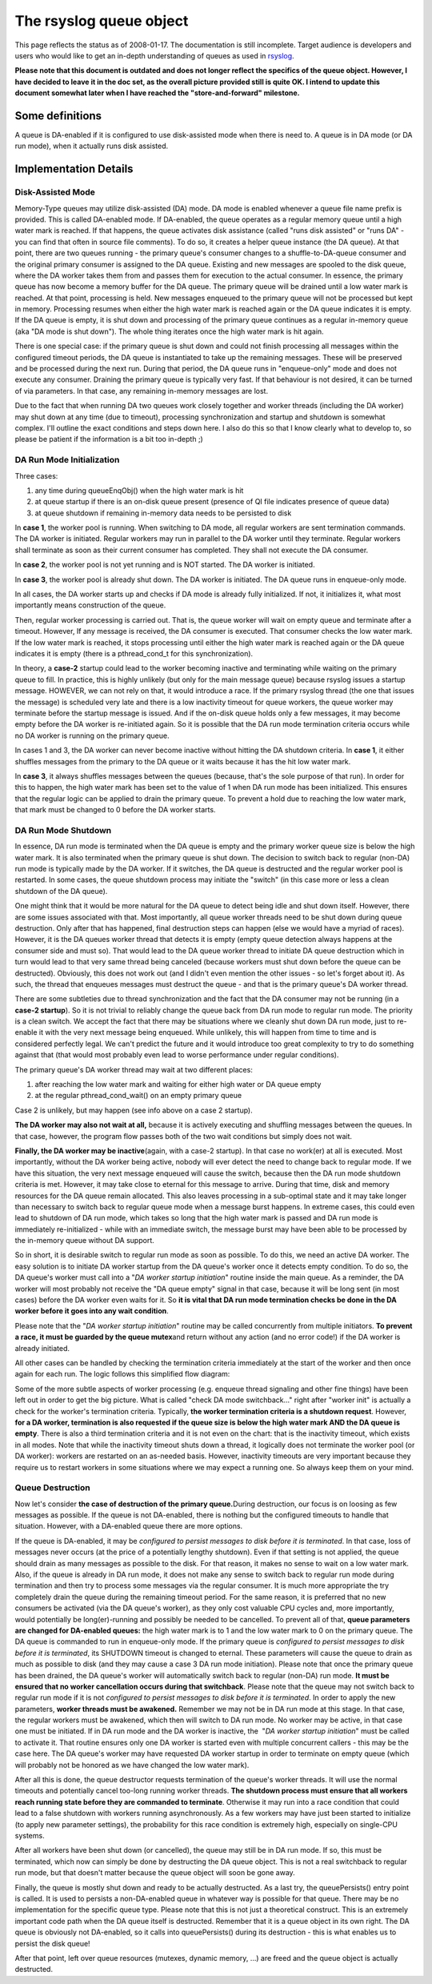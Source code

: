 The rsyslog queue object
========================

This page reflects the status as of 2008-01-17. The documentation is
still incomplete. Target audience is developers and users who would like
to get an in-depth understanding of queues as used in
`rsyslog <http://www.rsyslog.com/>`_.

**Please note that this document is outdated and does not longer reflect
the specifics of the queue object. However, I have decided to leave it
in the doc set, as the overall picture provided still is quite OK. I
intend to update this document somewhat later when I have reached the
"store-and-forward" milestone.**

Some definitions
----------------

A queue is DA-enabled if it is configured to use disk-assisted mode when
there is need to. A queue is in DA mode (or DA run mode), when it
actually runs disk assisted.

Implementation Details
----------------------

Disk-Assisted Mode
~~~~~~~~~~~~~~~~~~

Memory-Type queues may utilize disk-assisted (DA) mode. DA mode is
enabled whenever a queue file name prefix is provided. This is called
DA-enabled mode. If DA-enabled, the queue operates as a regular memory
queue until a high water mark is reached. If that happens, the queue
activates disk assistance (called "runs disk assisted" or "runs DA" -
you can find that often in source file comments). To do so, it creates a
helper queue instance (the DA queue). At that point, there are two
queues running - the primary queue's consumer changes to a
shuffle-to-DA-queue consumer and the original primary consumer is
assigned to the DA queue. Existing and new messages are spooled to the
disk queue, where the DA worker takes them from and passes them for
execution to the actual consumer. In essence, the primary queue has now
become a memory buffer for the DA queue. The primary queue will be
drained until a low water mark is reached. At that point, processing is
held. New messages enqueued to the primary queue will not be processed
but kept in memory. Processing resumes when either the high water mark
is reached again or the DA queue indicates it is empty. If the DA queue
is empty, it is shut down and processing of the primary queue continues
as a regular in-memory queue (aka "DA mode is shut down"). The whole
thing iterates once the high water mark is hit again.

There is one special case: if the primary queue is shut down and could
not finish processing all messages within the configured timeout
periods, the DA queue is instantiated to take up the remaining messages.
These will be preserved and be processed during the next run. During
that period, the DA queue runs in "enqueue-only" mode and does not
execute any consumer. Draining the primary queue is typically very fast.
If that behaviour is not desired, it can be turned of via parameters. In
that case, any remaining in-memory messages are lost.

Due to the fact that when running DA two queues work closely together
and worker threads (including the DA worker) may shut down at any time
(due to timeout), processing synchronization and startup and shutdown is
somewhat complex. I'll outline the exact conditions and steps down here.
I also do this so that I know clearly what to develop to, so please be
patient if the information is a bit too in-depth ;)

DA Run Mode Initialization
~~~~~~~~~~~~~~~~~~~~~~~~~~

Three cases:

#. any time during queueEnqObj() when the high water mark is hit
#. at queue startup if there is an on-disk queue present (presence of QI
   file indicates presence of queue data)
#. at queue shutdown if remaining in-memory data needs to be persisted
   to disk

In **case 1**, the worker pool is running. When switching to DA mode,
all regular workers are sent termination commands. The DA worker is
initiated. Regular workers may run in parallel to the DA worker until
they terminate. Regular workers shall terminate as soon as their current
consumer has completed. They shall not execute the DA consumer.

In **case 2**, the worker pool is not yet running and is NOT started.
The DA worker is initiated.

In **case 3**, the worker pool is already shut down. The DA worker is
initiated. The DA queue runs in enqueue-only mode.

In all cases, the DA worker starts up and checks if DA mode is already
fully initialized. If not, it initializes it, what most importantly
means construction of the queue.

Then, regular worker processing is carried out. That is, the queue
worker will wait on empty queue and terminate after a timeout. However,
If any message is received, the DA consumer is executed. That consumer
checks the low water mark. If the low water mark is reached, it stops
processing until either the high water mark is reached again or the DA
queue indicates it is empty (there is a pthread\_cond\_t for this
synchronization).

In theory, a **case-2** startup could lead to the worker becoming
inactive and terminating while waiting on the primary queue to fill. In
practice, this is highly unlikely (but only for the main message queue)
because rsyslog issues a startup message. HOWEVER, we can not rely on
that, it would introduce a race. If the primary rsyslog thread (the one
that issues the message) is scheduled very late and there is a low
inactivity timeout for queue workers, the queue worker may terminate
before the startup message is issued. And if the on-disk queue holds
only a few messages, it may become empty before the DA worker is
re-initiated again. So it is possible that the DA run mode termination
criteria occurs while no DA worker is running on the primary queue.

In cases 1 and 3, the DA worker can never become inactive without
hitting the DA shutdown criteria. In **case 1**, it either shuffles
messages from the primary to the DA queue or it waits because it has the
hit low water mark.

In **case 3**, it always shuffles messages between the queues (because,
that's the sole purpose of that run). In order for this to happen, the
high water mark has been set to the value of 1 when DA run mode has been
initialized. This ensures that the regular logic can be applied to drain
the primary queue. To prevent a hold due to reaching the low water mark,
that mark must be changed to 0 before the DA worker starts.

DA Run Mode Shutdown
~~~~~~~~~~~~~~~~~~~~

In essence, DA run mode is terminated when the DA queue is empty and the
primary worker queue size is below the high water mark. It is also
terminated when the primary queue is shut down. The decision to switch
back to regular (non-DA) run mode is typically made by the DA worker. If
it switches, the DA queue is destructed and the regular worker pool is
restarted. In some cases, the queue shutdown process may initiate the
"switch" (in this case more or less a clean shutdown of the DA queue).

One might think that it would be more natural for the DA queue to detect
being idle and shut down itself. However, there are some issues
associated with that. Most importantly, all queue worker threads need to
be shut down during queue destruction. Only after that has happened,
final destruction steps can happen (else we would have a myriad of
races). However, it is the DA queues worker thread that detects it is
empty (empty queue detection always happens at the consumer side and
must so). That would lead to the DA queue worker thread to initiate DA
queue destruction which in turn would lead to that very same thread
being canceled (because workers must shut down before the queue can be
destructed). Obviously, this does not work out (and I didn't even
mention the other issues - so let's forget about it). As such, the
thread that enqueues messages must destruct the queue - and that is the
primary queue's DA worker thread.

There are some subtleties due to thread synchronization and the fact
that the DA consumer may not be running (in a **case-2 startup**). So it
is not trivial to reliably change the queue back from DA run mode to
regular run mode. The priority is a clean switch. We accept the fact
that there may be situations where we cleanly shut down DA run mode,
just to re-enable it with the very next message being enqueued. While
unlikely, this will happen from time to time and is considered perfectly
legal. We can't predict the future and it would introduce too great
complexity to try to do something against that (that would most probably
even lead to worse performance under regular conditions).

The primary queue's DA worker thread may wait at two different places:

#. after reaching the low water mark and waiting for either high water
   or DA queue empty
#. at the regular pthread\_cond\_wait() on an empty primary queue

Case 2 is unlikely, but may happen (see info above on a case 2 startup).

**The DA worker may also not wait at all,** because it is actively
executing and shuffling messages between the queues. In that case,
however, the program flow passes both of the two wait conditions but
simply does not wait.

**Finally, the DA worker may be inactive**\ (again, with a case-2
startup). In that case no work(er) at all is executed. Most importantly,
without the DA worker being active, nobody will ever detect the need to
change back to regular mode. If we have this situation, the very next
message enqueued will cause the switch, because then the DA run mode
shutdown criteria is met. However, it may take close to eternal for this
message to arrive. During that time, disk and memory resources for the
DA queue remain allocated. This also leaves processing in a sub-optimal
state and it may take longer than necessary to switch back to regular
queue mode when a message burst happens. In extreme cases, this could
even lead to shutdown of DA run mode, which takes so long that the high
water mark is passed and DA run mode is immediately re-initialized -
while with an immediate switch, the message burst may have been able to
be processed by the in-memory queue without DA support.

So in short, it is desirable switch to regular run mode as soon as
possible. To do this, we need an active DA worker. The easy solution is
to initiate DA worker startup from the DA queue's worker once it detects
empty condition. To do so, the DA queue's worker must call into a "*DA
worker startup initiation*\ " routine inside the main queue. As a
reminder, the DA worker will most probably not receive the "DA queue
empty" signal in that case, because it will be long sent (in most cases)
before the DA worker even waits for it. So **it is vital that DA run
mode termination checks be done in the DA worker before it goes into any
wait condition**.

Please note that the "*DA worker startup initiation*\ " routine may be
called concurrently from multiple initiators. **To prevent a race, it
must be guarded by the queue mutex**\ and return without any action (and
no error code!) if the DA worker is already initiated.

All other cases can be handled by checking the termination criteria
immediately at the start of the worker and then once again for each run.
The logic follows this simplified flow diagram:

.. |image0| image:: queueWorkerLogic.jpg

Some of the more subtle aspects of worker processing (e.g. enqueue
thread signaling and other fine things) have been left out in order to
get the big picture. What is called "check DA mode switchback..." right
after "worker init" is actually a check for the worker's termination
criteria. Typically, **the worker termination criteria is a shutdown
request**. However, **for a DA worker, termination is also requested if
the queue size is below the high water mark AND the DA queue is empty**.
There is also a third termination criteria and it is not even on the
chart: that is the inactivity timeout, which exists in all modes. Note
that while the inactivity timeout shuts down a thread, it logically does
not terminate the worker pool (or DA worker): workers are restarted on
an as-needed basis. However, inactivity timeouts are very important
because they require us to restart workers in some situations where we
may expect a running one. So always keep them on your mind.

Queue Destruction
~~~~~~~~~~~~~~~~~

Now let's consider **the case of destruction of the primary
queue.**\ During destruction, our focus is on loosing as few messages as
possible. If the queue is not DA-enabled, there is nothing but the
configured timeouts to handle that situation. However, with a DA-enabled
queue there are more options.

If the queue is DA-enabled, it may be *configured to persist messages to
disk before it is terminated*. In that case, loss of messages never
occurs (at the price of a potentially lengthy shutdown). Even if that
setting is not applied, the queue should drain as many messages as
possible to the disk. For that reason, it makes no sense to wait on a
low water mark. Also, if the queue is already in DA run mode, it does
not make any sense to switch back to regular run mode during termination
and then try to process some messages via the regular consumer. It is
much more appropriate the try completely drain the queue during the
remaining timeout period. For the same reason, it is preferred that no
new consumers be activated (via the DA queue's worker), as they only
cost valuable CPU cycles and, more importantly, would potentially be
long(er)-running and possibly be needed to be cancelled. To prevent all
of that, **queue parameters are changed for DA-enabled queues:** the
high water mark is to 1 and the low water mark to 0 on the primary
queue. The DA queue is commanded to run in enqueue-only mode. If the
primary queue is *configured to persist messages to disk before it is
terminated*, its SHUTDOWN timeout is changed to eternal. These
parameters will cause the queue to drain as much as possible to disk
(and they may cause a case 3 DA run mode initiation). Please note that
once the primary queue has been drained, the DA queue's worker will
automatically switch back to regular (non-DA) run mode. **It must be
ensured that no worker cancellation occurs during that switchback**.
Please note that the queue may not switch back to regular run mode if it
is not *configured to persist messages to disk before it is terminated*.
In order to apply the new parameters, **worker threads must be
awakened.** Remember we may not be in DA run mode at this stage. In that
case, the regular workers must be awakened, which then will switch to DA
run mode. No worker may be active, in that case one must be initiated.
If in DA run mode and the DA worker is inactive, the  "*DA worker
startup initiation*\ " must be called to activate it. That routine
ensures only one DA worker is started even with multiple concurrent
callers - this may be the case here. The DA queue's worker may have
requested DA worker startup in order to terminate on empty queue (which
will probably not be honored as we have changed the low water mark).

After all this is done, the queue destructor requests termination of the
queue's worker threads. It will use the normal timeouts and potentially
cancel too-long running worker threads. **The shutdown process must
ensure that all workers reach running state before they are commanded to
terminate**. Otherwise it may run into a race condition that could lead
to a false shutdown with workers running asynchronously. As a few
workers may have just been started to initialize (to apply new parameter
settings), the probability for this race condition is extremely high,
especially on single-CPU systems.

After all workers have been shut down (or cancelled), the queue may
still be in DA run mode. If so, this must be terminated, which now can
simply be done by destructing the DA queue object. This is not a real
switchback to regular run mode, but that doesn't matter because the
queue object will soon be gone away.

Finally, the queue is mostly shut down and ready to be actually
destructed. As a last try, the queuePersists() entry point is called. It
is used to persists a non-DA-enabled queue in whatever way is possible
for that queue. There may be no implementation for the specific queue
type. Please note that this is not just a theoretical construct. This is
an extremely important code path when the DA queue itself is destructed.
Remember that it is a queue object in its own right. The DA queue is
obviously not DA-enabled, so it calls into queuePersists() during its
destruction - this is what enables us to persist the disk queue!

After that point, left over queue resources (mutexes, dynamic memory,
...) are freed and the queue object is actually destructed.

